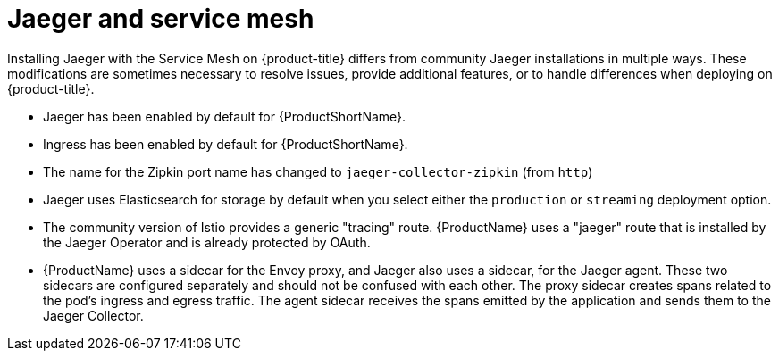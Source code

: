////
[role="_abstract"]
This CONCEPT module included in the following assemblies:
-service_mesh/v1x/ossm-vs-community.adoc
-service_mesh/v2x/ossm-vs-community.adoc
////

[id="ossm-jaeger-service-mesh_{context}"]
= Jaeger and service mesh

Installing Jaeger with the Service Mesh on {product-title} differs from community Jaeger installations in multiple ways. These modifications are sometimes necessary to resolve issues, provide additional features, or to handle differences when deploying on {product-title}.

* Jaeger has been enabled by default for {ProductShortName}.
* Ingress has been enabled by default for {ProductShortName}.
* The name for the Zipkin port name has changed to `jaeger-collector-zipkin` (from `http`)
* Jaeger uses Elasticsearch for storage by default when you select either the `production` or `streaming` deployment option.
* The community version of Istio provides a generic "tracing" route. {ProductName} uses a "jaeger" route that is installed by the Jaeger Operator and is already protected by OAuth.
* {ProductName} uses a sidecar for the Envoy proxy, and Jaeger also uses a sidecar, for the Jaeger agent.
These two sidecars are configured separately and should not be confused with each other. The proxy sidecar creates spans related to the pod's ingress and egress traffic. The agent sidecar receives the spans emitted by the application and sends them to the Jaeger Collector.
